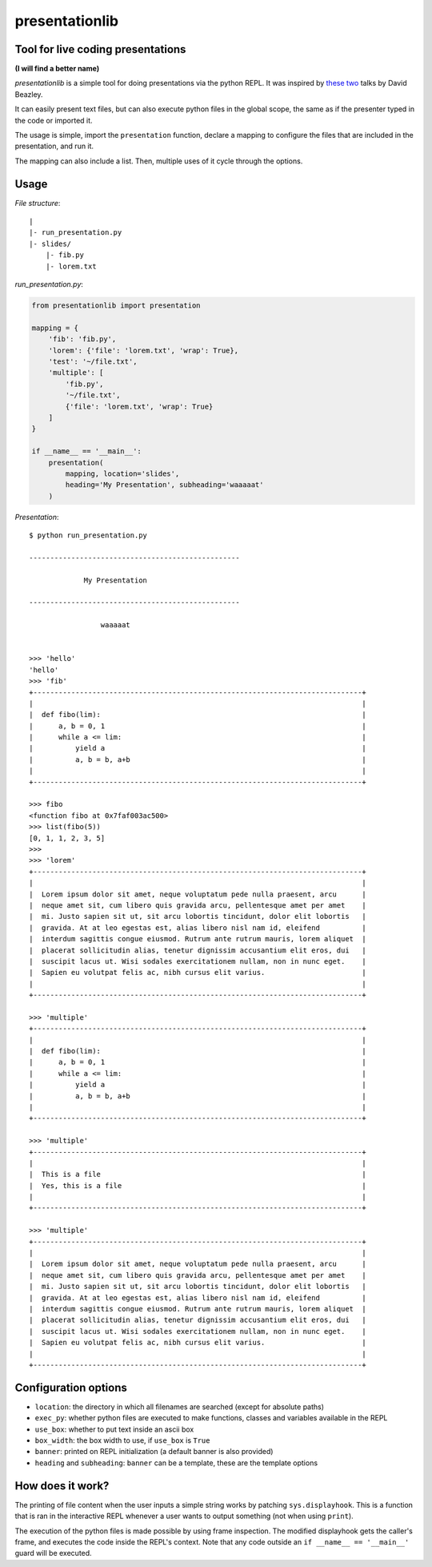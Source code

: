 presentationlib
===============

Tool for live coding presentations
----------------------------------

**(I will find a better name)**


*presentationlib* is a simple tool for doing presentations via the python REPL.
It was inspired by `these <https://www.youtube.com/watch?v=j6VSAsKAj98>`_ `two
<https://www.youtube.com/watch?v=Bm96RqNGbGo>`_ talks by David Beazley.

It can easily present text files, but can also execute python files in the
global scope, the same as if the presenter typed in the code or imported it.

The usage is simple, import the ``presentation`` function, declare a mapping to
configure the files that are included in the presentation, and run it.

The mapping can also include a list. Then, multiple uses of it cycle through
the options.

Usage
-----

*File structure*::

    |
    |- run_presentation.py
    |- slides/
        |- fib.py
        |- lorem.txt



*run_presentation.py*:

.. code-block:: python

    from presentationlib import presentation

    mapping = {
        'fib': 'fib.py',
        'lorem': {'file': 'lorem.txt', 'wrap': True},
        'test': '~/file.txt',
        'multiple': [
            'fib.py',
            '~/file.txt',
            {'file': 'lorem.txt', 'wrap': True}
        ]
    }

    if __name__ == '__main__':
        presentation(
            mapping, location='slides',
            heading='My Presentation', subheading='waaaaat'
        )


*Presentation*::


    $ python run_presentation.py

    --------------------------------------------------

                 My Presentation                  

    --------------------------------------------------

                     waaaaat                      


    >>> 'hello'
    'hello'
    >>> 'fib'
    +------------------------------------------------------------------------------+
    |                                                                              |
    |  def fibo(lim):                                                              |
    |      a, b = 0, 1                                                             |
    |      while a <= lim:                                                         |
    |          yield a                                                             |
    |          a, b = b, a+b                                                       |
    |                                                                              |
    +------------------------------------------------------------------------------+

    >>> fibo
    <function fibo at 0x7faf003ac500>
    >>> list(fibo(5))
    [0, 1, 1, 2, 3, 5]
    >>>
    >>> 'lorem'
    +------------------------------------------------------------------------------+
    |                                                                              |
    |  Lorem ipsum dolor sit amet, neque voluptatum pede nulla praesent, arcu      |
    |  neque amet sit, cum libero quis gravida arcu, pellentesque amet per amet    |
    |  mi. Justo sapien sit ut, sit arcu lobortis tincidunt, dolor elit lobortis   |
    |  gravida. At at leo egestas est, alias libero nisl nam id, eleifend          |
    |  interdum sagittis congue eiusmod. Rutrum ante rutrum mauris, lorem aliquet  |
    |  placerat sollicitudin alias, tenetur dignissim accusantium elit eros, dui   |
    |  suscipit lacus ut. Wisi sodales exercitationem nullam, non in nunc eget.    |
    |  Sapien eu volutpat felis ac, nibh cursus elit varius.                       |
    |                                                                              |
    +------------------------------------------------------------------------------+

    >>> 'multiple'
    +------------------------------------------------------------------------------+
    |                                                                              |
    |  def fibo(lim):                                                              |
    |      a, b = 0, 1                                                             |
    |      while a <= lim:                                                         |
    |          yield a                                                             |
    |          a, b = b, a+b                                                       |
    |                                                                              |
    +------------------------------------------------------------------------------+

    >>> 'multiple'
    +------------------------------------------------------------------------------+
    |                                                                              |
    |  This is a file                                                              |
    |  Yes, this is a file                                                         |
    |                                                                              |
    +------------------------------------------------------------------------------+

    >>> 'multiple'
    +------------------------------------------------------------------------------+
    |                                                                              |
    |  Lorem ipsum dolor sit amet, neque voluptatum pede nulla praesent, arcu      |
    |  neque amet sit, cum libero quis gravida arcu, pellentesque amet per amet    |
    |  mi. Justo sapien sit ut, sit arcu lobortis tincidunt, dolor elit lobortis   |
    |  gravida. At at leo egestas est, alias libero nisl nam id, eleifend          |
    |  interdum sagittis congue eiusmod. Rutrum ante rutrum mauris, lorem aliquet  |
    |  placerat sollicitudin alias, tenetur dignissim accusantium elit eros, dui   |
    |  suscipit lacus ut. Wisi sodales exercitationem nullam, non in nunc eget.    |
    |  Sapien eu volutpat felis ac, nibh cursus elit varius.                       |
    |                                                                              |
    +------------------------------------------------------------------------------+


Configuration options
---------------------

* ``location``: the directory in which all filenames are searched (except for absolute paths)
* ``exec_py``: whether python files are executed to make functions, classes and variables available in the REPL
* ``use_box``: whether to put text inside an ascii box 
* ``box_width``: the box width to use, if ``use_box`` is ``True``
* ``banner``: printed on REPL initialization (a default banner is also provided)
* ``heading`` and ``subheading``: ``banner`` can be a template, these are the template options


How does it work?
-----------------

The printing of file content when the user inputs a simple string works by
patching ``sys.displayhook``. This is a function that is ran in the interactive
REPL whenever a user wants to output something (not when using ``print``).

The execution of the python files is made possible by using frame inspection.
The modified displayhook gets the caller's frame, and executes the code inside
the REPL's context. Note that any code outside an ``if __name__ == '__main__'``
guard will be executed.
